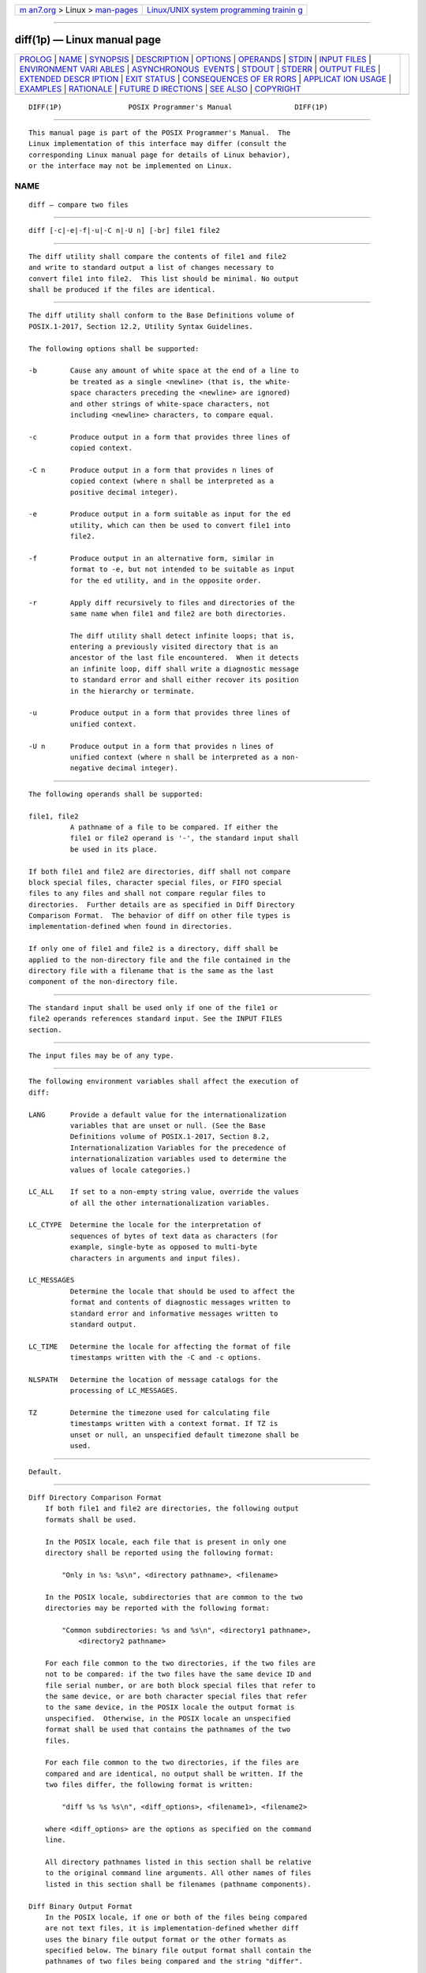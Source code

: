 .. container:: page-top

.. container:: nav-bar

   +----------------------------------+----------------------------------+
   | `m                               | `Linux/UNIX system programming   |
   | an7.org <../../../index.html>`__ | trainin                          |
   | > Linux >                        | g <http://man7.org/training/>`__ |
   | `man-pages <../index.html>`__    |                                  |
   +----------------------------------+----------------------------------+

--------------

diff(1p) — Linux manual page
============================

+-----------------------------------+-----------------------------------+
| `PROLOG <#PROLOG>`__ \|           |                                   |
| `NAME <#NAME>`__ \|               |                                   |
| `SYNOPSIS <#SYNOPSIS>`__ \|       |                                   |
| `DESCRIPTION <#DESCRIPTION>`__ \| |                                   |
| `OPTIONS <#OPTIONS>`__ \|         |                                   |
| `OPERANDS <#OPERANDS>`__ \|       |                                   |
| `STDIN <#STDIN>`__ \|             |                                   |
| `INPUT FILES <#INPUT_FILES>`__ \| |                                   |
| `ENVIRONMENT VARI                 |                                   |
| ABLES <#ENVIRONMENT_VARIABLES>`__ |                                   |
| \|                                |                                   |
| `ASYNCHRONOUS                     |                                   |
|  EVENTS <#ASYNCHRONOUS_EVENTS>`__ |                                   |
| \| `STDOUT <#STDOUT>`__ \|        |                                   |
| `STDERR <#STDERR>`__ \|           |                                   |
| `OUTPUT FILES <#OUTPUT_FILES>`__  |                                   |
| \|                                |                                   |
| `EXTENDED DESCR                   |                                   |
| IPTION <#EXTENDED_DESCRIPTION>`__ |                                   |
| \| `EXIT STATUS <#EXIT_STATUS>`__ |                                   |
| \|                                |                                   |
| `CONSEQUENCES OF ER               |                                   |
| RORS <#CONSEQUENCES_OF_ERRORS>`__ |                                   |
| \|                                |                                   |
| `APPLICAT                         |                                   |
| ION USAGE <#APPLICATION_USAGE>`__ |                                   |
| \| `EXAMPLES <#EXAMPLES>`__ \|    |                                   |
| `RATIONALE <#RATIONALE>`__ \|     |                                   |
| `FUTURE D                         |                                   |
| IRECTIONS <#FUTURE_DIRECTIONS>`__ |                                   |
| \| `SEE ALSO <#SEE_ALSO>`__ \|    |                                   |
| `COPYRIGHT <#COPYRIGHT>`__        |                                   |
+-----------------------------------+-----------------------------------+
| .. container:: man-search-box     |                                   |
+-----------------------------------+-----------------------------------+

::

   DIFF(1P)                POSIX Programmer's Manual               DIFF(1P)


-----------------------------------------------------

::

          This manual page is part of the POSIX Programmer's Manual.  The
          Linux implementation of this interface may differ (consult the
          corresponding Linux manual page for details of Linux behavior),
          or the interface may not be implemented on Linux.

NAME
-------------------------------------------------

::

          diff — compare two files


---------------------------------------------------------

::

          diff [-c|-e|-f|-u|-C n|-U n] [-br] file1 file2


---------------------------------------------------------------

::

          The diff utility shall compare the contents of file1 and file2
          and write to standard output a list of changes necessary to
          convert file1 into file2.  This list should be minimal. No output
          shall be produced if the files are identical.


-------------------------------------------------------

::

          The diff utility shall conform to the Base Definitions volume of
          POSIX.1‐2017, Section 12.2, Utility Syntax Guidelines.

          The following options shall be supported:

          -b        Cause any amount of white space at the end of a line to
                    be treated as a single <newline> (that is, the white-
                    space characters preceding the <newline> are ignored)
                    and other strings of white-space characters, not
                    including <newline> characters, to compare equal.

          -c        Produce output in a form that provides three lines of
                    copied context.

          -C n      Produce output in a form that provides n lines of
                    copied context (where n shall be interpreted as a
                    positive decimal integer).

          -e        Produce output in a form suitable as input for the ed
                    utility, which can then be used to convert file1 into
                    file2.

          -f        Produce output in an alternative form, similar in
                    format to -e, but not intended to be suitable as input
                    for the ed utility, and in the opposite order.

          -r        Apply diff recursively to files and directories of the
                    same name when file1 and file2 are both directories.

                    The diff utility shall detect infinite loops; that is,
                    entering a previously visited directory that is an
                    ancestor of the last file encountered.  When it detects
                    an infinite loop, diff shall write a diagnostic message
                    to standard error and shall either recover its position
                    in the hierarchy or terminate.

          -u        Produce output in a form that provides three lines of
                    unified context.

          -U n      Produce output in a form that provides n lines of
                    unified context (where n shall be interpreted as a non-
                    negative decimal integer).


---------------------------------------------------------

::

          The following operands shall be supported:

          file1, file2
                    A pathname of a file to be compared. If either the
                    file1 or file2 operand is '-', the standard input shall
                    be used in its place.

          If both file1 and file2 are directories, diff shall not compare
          block special files, character special files, or FIFO special
          files to any files and shall not compare regular files to
          directories.  Further details are as specified in Diff Directory
          Comparison Format.  The behavior of diff on other file types is
          implementation-defined when found in directories.

          If only one of file1 and file2 is a directory, diff shall be
          applied to the non-directory file and the file contained in the
          directory file with a filename that is the same as the last
          component of the non-directory file.


---------------------------------------------------

::

          The standard input shall be used only if one of the file1 or
          file2 operands references standard input. See the INPUT FILES
          section.


---------------------------------------------------------------

::

          The input files may be of any type.


-----------------------------------------------------------------------------------

::

          The following environment variables shall affect the execution of
          diff:

          LANG      Provide a default value for the internationalization
                    variables that are unset or null. (See the Base
                    Definitions volume of POSIX.1‐2017, Section 8.2,
                    Internationalization Variables for the precedence of
                    internationalization variables used to determine the
                    values of locale categories.)

          LC_ALL    If set to a non-empty string value, override the values
                    of all the other internationalization variables.

          LC_CTYPE  Determine the locale for the interpretation of
                    sequences of bytes of text data as characters (for
                    example, single-byte as opposed to multi-byte
                    characters in arguments and input files).

          LC_MESSAGES
                    Determine the locale that should be used to affect the
                    format and contents of diagnostic messages written to
                    standard error and informative messages written to
                    standard output.

          LC_TIME   Determine the locale for affecting the format of file
                    timestamps written with the -C and -c options.

          NLSPATH   Determine the location of message catalogs for the
                    processing of LC_MESSAGES.

          TZ        Determine the timezone used for calculating file
                    timestamps written with a context format. If TZ is
                    unset or null, an unspecified default timezone shall be
                    used.


-------------------------------------------------------------------------------

::

          Default.


-----------------------------------------------------

::

      Diff Directory Comparison Format
          If both file1 and file2 are directories, the following output
          formats shall be used.

          In the POSIX locale, each file that is present in only one
          directory shall be reported using the following format:

              "Only in %s: %s\n", <directory pathname>, <filename>

          In the POSIX locale, subdirectories that are common to the two
          directories may be reported with the following format:

              "Common subdirectories: %s and %s\n", <directory1 pathname>,
                  <directory2 pathname>

          For each file common to the two directories, if the two files are
          not to be compared: if the two files have the same device ID and
          file serial number, or are both block special files that refer to
          the same device, or are both character special files that refer
          to the same device, in the POSIX locale the output format is
          unspecified.  Otherwise, in the POSIX locale an unspecified
          format shall be used that contains the pathnames of the two
          files.

          For each file common to the two directories, if the files are
          compared and are identical, no output shall be written. If the
          two files differ, the following format is written:

              "diff %s %s %s\n", <diff_options>, <filename1>, <filename2>

          where <diff_options> are the options as specified on the command
          line.

          All directory pathnames listed in this section shall be relative
          to the original command line arguments. All other names of files
          listed in this section shall be filenames (pathname components).

      Diff Binary Output Format
          In the POSIX locale, if one or both of the files being compared
          are not text files, it is implementation-defined whether diff
          uses the binary file output format or the other formats as
          specified below. The binary file output format shall contain the
          pathnames of two files being compared and the string "differ".

          If both files being compared are text files, depending on the
          options specified, one of the following formats shall be used to
          write the differences.

      Diff Default Output Format
          The default (without -e, -f, -c, -C, -u, or -U options) diff
          utility output shall contain lines of these forms:

              "%da%d\n", <num1>, <num2>

              "%da%d,%d\n", <num1>, <num2>, <num3>

              "%dd%d\n", <num1>, <num2>

              "%d,%dd%d\n", <num1>, <num2>, <num3>

              "%dc%d\n", <num1>, <num2>

              "%d,%dc%d\n", <num1>, <num2>, <num3>

              "%dc%d,%d\n", <num1>, <num2>, <num3>

              "%d,%dc%d,%d\n", <num1>, <num2>, <num3>, <num4>

          These lines resemble ed subcommands to convert file1 into file2.
          The line numbers before the action letters shall pertain to
          file1; those after shall pertain to file2.  Thus, by exchanging a
          for d and reading the line in reverse order, one can also
          determine how to convert file2 into file1.  As in ed, identical
          pairs (where num1= num2) are abbreviated as a single number.

          Following each of these lines, diff shall write to standard
          output all lines affected in the first file using the format:

              "< %s", <line>

          and all lines affected in the second file using the format:

              "> %s", <line>

          If there are lines affected in both file1 and file2 (as with the
          c subcommand), the changes are separated with a line consisting
          of three <hyphen-minus> characters:

              "---\n"

      Diff -e Output Format
          With the -e option, a script shall be produced that shall, when
          provided as input to ed, along with an appended w (write)
          command, convert file1 into file2.  Only the a (append), c
          (change), d (delete), i (insert), and s (substitute) commands of
          ed shall be used in this script. Text lines, except those
          consisting of the single character <period> ('.'), shall be
          output as they appear in the file.

      Diff -f Output Format
          With the -f option, an alternative format of script shall be
          produced. It is similar to that produced by -e, with the
          following differences:

           1. It is expressed in reverse sequence; the output of -e orders
              changes from the end of the file to the beginning; the -f
              from beginning to end.

           2. The command form <lines> <command-letter> used by -e is
              reversed. For example, 10c with -e would be c10 with -f.

           3. The form used for ranges of line numbers is
              <space>-separated, rather than <comma>-separated.

      Diff -c or -C Output Format
          With the -c or -C option, the output format shall consist of
          affected lines along with surrounding lines of context. The
          affected lines shall show which ones need to be deleted or
          changed in file1, and those added from file2.  With the -c
          option, three lines of context, if available, shall be written
          before and after the affected lines. With the -C option, the user
          can specify how many lines of context are written.  The exact
          format follows.

          The name and last modification time of each file shall be output
          in the following format:

              "*** %s %s\n", file1, <file1 timestamp>
              "--- %s %s\n", file2, <file2 timestamp>

          Each <file> field shall be the pathname of the corresponding file
          being compared. The pathname written for standard input is
          unspecified.

          In the POSIX locale, each <timestamp> field shall be equivalent
          to the output from the following command:

              date "+%a %b %e %T %Y"

          without the trailing <newline>, executed at the time of last
          modification of the corresponding file (or the current time, if
          the file is standard input).

          Then, the following output formats shall be applied for every set
          of changes.

          First, a line shall be written in the following format:

              "***************\n"

          Next, the range of lines in file1 shall be written in the
          following format if the range contains two or more lines:

              "*** %d,%d ****\n", <beginning line number>, <ending line number>

          and the following format otherwise:

              "*** %d ****\n", <ending line number>

          The ending line number of an empty range shall be the number of
          the preceding line, or 0 if the range is at the start of the
          file.

          Next, the affected lines along with lines of context (unaffected
          lines) shall be written. Unaffected lines shall be written in the
          following format:

              "  %s", <unaffected_line>

          Deleted lines shall be written as:

              "- %s", <deleted_line>

          Changed lines shall be written as:

              "! %s", <changed_line>

          Next, the range of lines in file2 shall be written in the
          following format if the range contains two or more lines:

              "--- %d,%d ----\n", <beginning line number>, <ending line number>

          and the following format otherwise:

              "--- %d ----\n", <ending line number>

          Then, lines of context and changed lines shall be written as
          described in the previous formats. Lines added from file2 shall
          be written in the following format:

              "+ %s", <added_line>

      Diff -u or -U Output Format
          The -u or -U options behave like the -c or -C options, except
          that the context lines are not repeated; instead, the context,
          deleted, and added lines are shown together, interleaved.  The
          exact format follows.

          The name and last modification time of each file shall be output
          in the following format:

              "--- %s\t%s%s %s\n", file1, <file1 timestamp>, <file1 frac>, <file1 zone>
              "+++ %s\t%s%s %s\n", file2, <file2 timestamp>, <file2 frac>, <file2 zone>

          Each <file> field shall be the pathname of the corresponding file
          being compared, or the single character '-' if standard input is
          being compared. However, if the pathname contains a <tab> or a
          <newline>, or if it does not consist entirely of characters taken
          from the portable character set, the behavior is implementation-
          defined.

          Each <timestamp> field shall be equivalent to the output from the
          following command:

              date '+%Y-%m-%d %H:%M:%S'

          without the trailing <newline>, executed at the time of last
          modification of the corresponding file (or the current time, if
          the file is standard input).

          Each <frac> field shall be either empty, or a decimal point
          followed by at least one decimal digit, indicating the
          fractional-seconds part (if any) of the file timestamp. The
          number of fractional digits shall be at least the number needed
          to represent the file's timestamp without loss of information.

          Each <zone> field shall be of the form "shhmm", where "shh" is a
          signed two-digit decimal number in the range -24 through +25, and
          "mm" is an unsigned two-digit decimal number in the range 00
          through 59.  It represents the timezone of the timestamp as the
          number of hours (hh) and minutes (mm) east (+) or west (-) of UTC
          for the timestamp.  If the hours and minutes are both zero, the
          sign shall be '+'.  However, if the timezone is not an integral
          number of minutes away from UTC, the <zone> field is
          implementation-defined.

          Then, the following output formats shall be applied for every set
          of changes.

          First, the range of lines in each file shall be written in the
          following format:

              "@@ -%s +%s @@", <file1 range>, <file2 range>

          Each <range> field shall be of the form:

              "%1d", <beginning line number>

          or:

              "%1d,1", <beginning line number>

          if the range contains exactly one line, and:

              "%1d,%1d", <beginning line number>, <number of lines>

          otherwise. If a range is empty, its beginning line number shall
          be the number of the line just before the range, or 0 if the
          empty range starts the file.

          Next, the affected lines along with lines of context shall be
          written.  Each non-empty unaffected line shall be written in the
          following format:

              " %s", <unaffected_line>

          where the contents of the unaffected line shall be taken from
          file1.  It is implementation-defined whether an empty unaffected
          line is written as an empty line or a line containing a single
          <space> character. This line also represents the same line of
          file2, even though file2's line may contain different contents
          due to the -b.  Deleted lines shall be written as:

              "-%s", <deleted_line>

          Added lines shall be written as:

              "+%s", <added_line>

          The order of lines written shall be the same as that of the
          corresponding file. A deleted line shall never be written
          immediately after an added line.

          If -U n is specified, the output shall contain no more than 2n
          consecutive unaffected lines; and if the output contains an
          affected line and this line is adjacent to up to n consecutive
          unaffected lines in the corresponding file, the output shall
          contain these unaffected lines.  -u shall act like -U3.


-----------------------------------------------------

::

          The standard error shall be used only for diagnostic messages.


-----------------------------------------------------------------

::

          None.


---------------------------------------------------------------------------------

::

          None.


---------------------------------------------------------------

::

          The following exit values shall be returned:

           0    No differences were found.

           1    Differences were found.

          >1    An error occurred.


-------------------------------------------------------------------------------------

::

          Default.

          The following sections are informative.


---------------------------------------------------------------------------

::

          If lines at the end of a file are changed and other lines are
          added, diff output may show this as a delete and add, as a
          change, or as a change and add; diff is not expected to know
          which happened and users should not care about the difference in
          output as long as it clearly shows the differences between the
          files.


---------------------------------------------------------

::

          If dir1 is a directory containing a directory named x, dir2 is a
          directory containing a directory named x, dir1/x and dir2/x both
          contain files named date.out, and dir2/x contains a file named y,
          the command:

              diff -r dir1 dir2

          could produce output similar to:

              Common subdirectories: dir1/x and dir2/x
              Only in dir2/x: y
              diff -r dir1/x/date.out dir2/x/date.out
              1c1
              < Mon Jul  2 13:12:16 PDT 1990
              ---
              > Tue Jun 19 21:41:39 PDT 1990


-----------------------------------------------------------

::

          The -h option was omitted because it was insufficiently specified
          and does not add to applications portability.

          Historical implementations employ algorithms that do not always
          produce a minimum list of differences; the current language about
          making every effort is the best this volume of POSIX.1‐2017 can
          do, as there is no metric that could be employed to judge the
          quality of implementations against any and all file contents. The
          statement ``This list should be minimal'' clearly implies that
          implementations are not expected to provide the following output
          when comparing two 100-line files that differ in only one
          character on a single line:

              1,100c1,100
              all 100 lines from file1 preceded with "< "
              ---
              all 100 lines from file2 preceded with "> "

          The ``Only in'' messages required when the -r option is specified
          are not used by most historical implementations if the -e option
          is also specified. It is required here because it provides useful
          information that must be provided to update a target directory
          hierarchy to match a source hierarchy. The ``Common
          subdirectories'' messages are written by System V and 4.3 BSD
          when the -r option is specified. They are allowed here but are
          not required because they are reporting on something that is the
          same, not reporting a difference, and are not needed to update a
          target hierarchy.

          The -c option, which writes output in a format using lines of
          context, has been included. The format is useful for a variety of
          reasons, among them being much improved readability and the
          ability to understand difference changes when the target file has
          line numbers that differ from another similar, but slightly
          different, copy. The patch utility is most valuable when working
          with difference listings using a context format. The BSD version
          of -c takes an optional argument specifying the amount of
          context. Rather than overloading -c and breaking the Utility
          Syntax Guidelines for diff, the standard developers decided to
          add a separate option for specifying a context diff with a
          specified amount of context (-C).  Also, the format for context
          diffs was extended slightly in 4.3 BSD to allow multiple changes
          that are within context lines from each other to be merged
          together. The output format contains an additional four
          <asterisk> characters after the range of affected lines in the
          first filename. This was to provide a flag for old programs (like
          old versions of patch) that only understand the old context
          format. The version of context described here does not require
          that multiple changes within context lines be merged, but it does
          not prohibit it either. The extension is upwards-compatible, so
          any vendors that wish to retain the old version of diff can do so
          by adding the extra four <asterisk> characters (that is,
          utilities that currently use diff and understand the new merged
          format will also understand the old unmerged format, but not vice
          versa).

          The -u and -U options of GNU diff have been included. Their
          output format, designed by Wayne Davison, takes up less space
          than -c and -C format, and in many cases is easier to read. The
          format's timestamps do not vary by locale, so LC_TIME does not
          affect it. The format's line numbers are rendered with the %1d
          format, not %d, because the file format notation rules would
          allow extra <blank> characters to appear around the numbers.

          The substitute command was added as an additional format for the
          -e option. This was added to provide implementations with a way
          to fix the classic ``dot alone on a line'' bug present in many
          versions of diff.  Since many implementations have fixed this
          bug, the standard developers decided not to standardize broken
          behavior, but rather to provide the necessary tool for fixing the
          bug. One way to fix this bug is to output two periods whenever a
          lone period is needed, then terminate the append command with a
          period, and then use the substitute command to convert the two
          periods into one period.

          The BSD-derived -r option was added to provide a mechanism for
          using diff to compare two file system trees. This behavior is
          useful, is standard practice on all BSD-derived systems, and is
          not easily reproducible with the find utility.

          The requirement that diff not compare files in some
          circumstances, even though they have the same name, is based on
          the actual output of historical implementations.  The specified
          behavior precludes the problems arising from running into FIFOs
          and other files that would cause diff to hang waiting for input
          with no indication to the user that diff was hung. An earlier
          version of this standard specified the output format more
          precisely, but in practice this requirement was widely ignored
          and the benefit of standardization seemed small, so it is now
          unspecified. In most common usage, diff -r should indicate
          differences in the file hierarchies, not the difference of
          contents of devices pointed to by the hierarchies.

          Many early implementations of diff require seekable files. Since
          the System Interfaces volume of POSIX.1‐2017 supports named
          pipes, the standard developers decided that such a restriction
          was unreasonable.  Note also that the allowed filename - almost
          always refers to a pipe.

          No directory search order is specified for diff.  The historical
          ordering is, in fact, not optimal, in that it prints out all of
          the differences at the current level, including the statements
          about all common subdirectories before recursing into those
          subdirectories.

          The message:

              "diff %s %s %s\n", <diff_options>, <filename1>, <filename2>

          does not vary by locale because it is the representation of a
          command, not an English sentence.


---------------------------------------------------------------------------

::

          None.


---------------------------------------------------------

::

          cmp(1p), comm(1p), ed(1p), find(1p)

          The Base Definitions volume of POSIX.1‐2017, Chapter 8,
          Environment Variables, Section 12.2, Utility Syntax Guidelines


-----------------------------------------------------------

::

          Portions of this text are reprinted and reproduced in electronic
          form from IEEE Std 1003.1-2017, Standard for Information
          Technology -- Portable Operating System Interface (POSIX), The
          Open Group Base Specifications Issue 7, 2018 Edition, Copyright
          (C) 2018 by the Institute of Electrical and Electronics
          Engineers, Inc and The Open Group.  In the event of any
          discrepancy between this version and the original IEEE and The
          Open Group Standard, the original IEEE and The Open Group
          Standard is the referee document. The original Standard can be
          obtained online at http://www.opengroup.org/unix/online.html .

          Any typographical or formatting errors that appear in this page
          are most likely to have been introduced during the conversion of
          the source files to man page format. To report such errors, see
          https://www.kernel.org/doc/man-pages/reporting_bugs.html .

   IEEE/The Open Group               2017                          DIFF(1P)

--------------

Pages that refer to this page: `cmp(1p) <../man1/cmp.1p.html>`__, 
`comm(1p) <../man1/comm.1p.html>`__, 
`delta(1p) <../man1/delta.1p.html>`__, 
`patch(1p) <../man1/patch.1p.html>`__, 
`xargs(1p) <../man1/xargs.1p.html>`__

--------------

--------------

.. container:: footer

   +-----------------------+-----------------------+-----------------------+
   | HTML rendering        |                       | |Cover of TLPI|       |
   | created 2021-08-27 by |                       |                       |
   | `Michael              |                       |                       |
   | Ker                   |                       |                       |
   | risk <https://man7.or |                       |                       |
   | g/mtk/index.html>`__, |                       |                       |
   | author of `The Linux  |                       |                       |
   | Programming           |                       |                       |
   | Interface <https:     |                       |                       |
   | //man7.org/tlpi/>`__, |                       |                       |
   | maintainer of the     |                       |                       |
   | `Linux man-pages      |                       |                       |
   | project <             |                       |                       |
   | https://www.kernel.or |                       |                       |
   | g/doc/man-pages/>`__. |                       |                       |
   |                       |                       |                       |
   | For details of        |                       |                       |
   | in-depth **Linux/UNIX |                       |                       |
   | system programming    |                       |                       |
   | training courses**    |                       |                       |
   | that I teach, look    |                       |                       |
   | `here <https://ma     |                       |                       |
   | n7.org/training/>`__. |                       |                       |
   |                       |                       |                       |
   | Hosting by `jambit    |                       |                       |
   | GmbH                  |                       |                       |
   | <https://www.jambit.c |                       |                       |
   | om/index_en.html>`__. |                       |                       |
   +-----------------------+-----------------------+-----------------------+

--------------

.. container:: statcounter

   |Web Analytics Made Easy - StatCounter|

.. |Cover of TLPI| image:: https://man7.org/tlpi/cover/TLPI-front-cover-vsmall.png
   :target: https://man7.org/tlpi/
.. |Web Analytics Made Easy - StatCounter| image:: https://c.statcounter.com/7422636/0/9b6714ff/1/
   :class: statcounter
   :target: https://statcounter.com/
